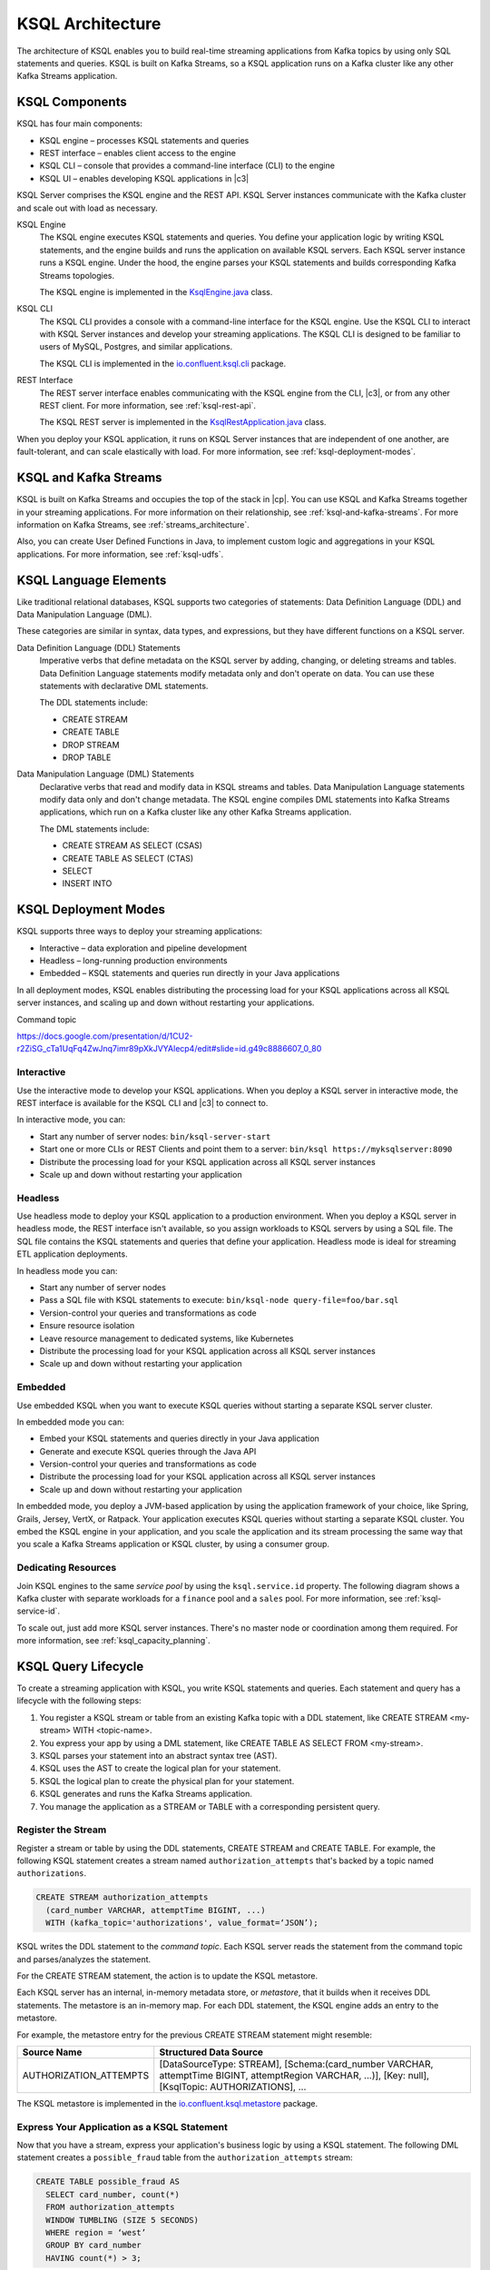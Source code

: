 .. _ksql-architecture:

KSQL Architecture
#################

The architecture of KSQL enables you to build real-time streaming applications
from Kafka topics by using only SQL statements and queries. KSQL is built on
Kafka Streams, so a KSQL application runs on a  Kafka cluster like any other
Kafka Streams application.

KSQL Components
***************

KSQL has four main components:

* KSQL engine – processes KSQL statements and queries 
* REST interface – enables client access to the engine
* KSQL CLI – console that provides a command-line interface (CLI) to the engine
* KSQL UI – enables developing KSQL applications in |c3|

KSQL Server comprises the KSQL engine and the REST API. KSQL Server instances
communicate with the Kafka cluster and scale out with load as necessary. 

.. image:: ../img/ksql-architecture-and-components.png
   :alt: Diagram showing architecture of KSQL
   :align: center

KSQL Engine
    The KSQL engine executes KSQL statements and queries. You define your
    application logic by writing KSQL statements, and the engine builds and
    runs the application on available KSQL servers. Each KSQL server instance
    runs a KSQL engine. Under the hood, the engine parses your KSQL statements
    and builds corresponding Kafka Streams topologies.
    
    The KSQL engine is implemented in the
    `KsqlEngine.java <https://github.com/confluentinc/ksql/blob/master/ksql-engine/src/main/java/io/confluent/ksql/KsqlEngine.java>`__
    class.

KSQL CLI
    The KSQL CLI provides a console with a command-line interface for the KSQL
    engine. Use the KSQL CLI to interact with KSQL Server instances and develop
    your streaming applications. The KSQL CLI is designed to be familiar to
    users of MySQL, Postgres, and similar applications.

    The KSQL CLI is implemented in the
    `io.confluent.ksql.cli <https://github.com/confluentinc/ksql/tree/master/ksql-cli/src/main/java/io/confluent/ksql/cli>`__
    package.

REST Interface
    The REST server interface enables communicating with the KSQL engine from
    the CLI, |c3|, or from any other REST client. For more information, see
    :ref:`ksql-rest-api`.
    
    The KSQL REST server is implemented in the
    `KsqlRestApplication.java <https://github.com/confluentinc/ksql/blob/master/ksql-rest-app/src/main/java/io/confluent/ksql/rest/server/KsqlRestApplication.java>`__
    class.

When you deploy your KSQL application, it runs on KSQL Server instances that
are independent of one another, are fault-tolerant, and can scale elastically
with load. For more information, see :ref:`ksql-deployment-modes`.

.. image:: ../img/ksql-server-scale-out.gif
   :alt: Diagram showing architecture of KSQL
   :align: center

KSQL and Kafka Streams
**********************

KSQL is built on Kafka Streams and occupies the top of the stack in |cp|.
You can use KSQL and Kafka Streams together in your streaming applications. 
For more information on their relationship, see :ref:`ksql-and-kafka-streams`.
For more information on Kafka Streams, see :ref:`streams_architecture`.

Also, you can create User Defined Functions in Java, to implement custom logic
and aggregations in your KSQL applications. For more information, see
:ref:`ksql-udfs`.

KSQL Language Elements
**********************

Like traditional relational databases, KSQL supports two categories of
statements: Data Definition Language (DDL) and Data Manipulation Language (DML).

These categories are similar in syntax, data types, and expressions, but they
have different functions on a KSQL server.

Data Definition Language (DDL) Statements
    Imperative verbs that define metadata on the KSQL server by adding,
    changing, or deleting streams and tables. Data Definition Language
    statements modify metadata only and don't operate on data. You can use
    these statements with declarative DML statements.

    The DDL statements include:

    * CREATE STREAM 
    * CREATE TABLE
    * DROP STREAM
    * DROP TABLE

Data Manipulation Language (DML) Statements
    Declarative verbs that read and modify data in KSQL streams and tables.
    Data Manipulation Language statements modify data only and don't change
    metadata. The KSQL engine compiles DML statements into Kafka Streams
    applications, which run on a Kafka cluster like any other Kafka Streams
    application.

    The DML statements include:

    * CREATE STREAM AS SELECT (CSAS) 
    * CREATE TABLE AS SELECT (CTAS)
    * SELECT
    * INSERT INTO

.. _ksql-deployment-modes:

KSQL Deployment Modes
*********************

KSQL supports three ways to deploy your streaming applications:

* Interactive – data exploration and pipeline development
* Headless – long-running production environments
* Embedded – KSQL statements and queries run directly in your Java
  applications

In all deployment modes, KSQL enables distributing the processing load for your
KSQL applications across all KSQL server instances, and scaling up and down
without restarting your applications.

Command topic



https://docs.google.com/presentation/d/1CU2-r2ZiSG_cTa1UqFq4ZwJnq7imr89pXkJVYAlecp4/edit#slide=id.g49c8886607_0_80

Interactive
=========== 

Use the interactive mode to develop your KSQL applications. When you deploy a
KSQL server in interactive mode, the REST interface is available for the KSQL
CLI and |c3| to connect to. 

.. image:: ../img/ksql-client-server-interactive-mode.png
   :alt: Diagram showing interactive KSQL deployment
   :align: center

In interactive mode, you can:

* Start any number of server nodes: ``bin/ksql-server-start``
* Start one or more CLIs or REST Clients and point them to a server: ``bin/ksql https://myksqlserver:8090``
* Distribute the processing load for your KSQL application across all KSQL
  server instances
* Scale up and down without restarting your application

Headless
========

Use headless mode to deploy your KSQL application to a production environment.
When you deploy a KSQL server in headless mode, the REST interface isn't
available, so you assign workloads to KSQL servers by using a SQL file. The SQL
file contains the KSQL statements and queries that define your application.
Headless mode is ideal for streaming ETL application deployments.

.. image:: ../img/ksql-standalone-headless.png
   :alt: Diagram showing headless KSQL deployment
   :align: center

In headless mode you can:

* Start any number of server nodes
* Pass a SQL file with KSQL statements to execute: ``bin/ksql-node query-file=foo/bar.sql``
* Version-control your queries and transformations as code
* Ensure resource isolation
* Leave resource management to dedicated systems, like Kubernetes
* Distribute the processing load for your KSQL application across all KSQL
  server instances
* Scale up and down without restarting your application

Embedded
========

Use embedded KSQL when you want to execute KSQL queries without starting a
separate KSQL server cluster. 

.. image:: ../img/ksql-embedded-in-application.png
   :alt: Diagram showing KSQL embedded in an application
   :align: center

In embedded mode you can:

* Embed your KSQL statements and queries directly in your Java application
* Generate and execute KSQL queries through the Java API
* Version-control your queries and transformations as code
* Distribute the processing load for your KSQL application across all KSQL
  server instances
* Scale up and down without restarting your application

In embedded mode, you deploy a JVM-based application by using the application
framework of your choice, like Spring, Grails, Jersey, VertX, or Ratpack. Your 
application executes KSQL queries without starting a separate KSQL cluster.
You embed the KSQL engine in your application, and you scale the application and
its stream processing the same way that you scale a Kafka Streams application or
KSQL cluster, by using a consumer group.

Dedicating Resources
====================

Join KSQL engines to the same *service pool* by using the ``ksql.service.id``
property. The following diagram shows a Kafka cluster with separate workloads
for a ``finance`` pool and a ``sales`` pool. For more information, see
:ref:`ksql-service-id`.

.. image:: ../img/ksql-dedicating-resources.png
   :alt: Diagram showing how to join KSQL engines to the same service pool
   :align: center

To scale out, just add more KSQL server instances. There's no master node or 
coordination among them required. For more information, see
:ref:`ksql_capacity_planning`.

KSQL Query Lifecycle
********************

To create a streaming application with KSQL, you write KSQL statements and
queries. Each statement and query has a lifecycle with the following steps:

#. You register a KSQL stream or table from an existing Kafka topic with a DDL
   statement, like CREATE STREAM <my-stream> WITH <topic-name>.
#. You express your app by using a DML statement, like CREATE TABLE AS SELECT
   FROM <my-stream>.
#. KSQL parses your statement into an abstract syntax tree (AST).
#. KSQL uses the AST to create the logical plan for your statement.
#. KSQL the logical plan to create the physical plan for your statement.
#. KSQL generates and runs the Kafka Streams application.
#. You manage the application as a STREAM or TABLE with a corresponding
   persistent query.

.. image:: ../img/ksql-query-lifecycle.gif
   :alt: Diagram showing how the KSQL query lifecycle for a KSQL statement
   :align: center

Register the Stream
===================

Register a stream or table by using the DDL statements, CREATE STREAM and
CREATE TABLE. For example, the following KSQL statement creates a stream named
``authorization_attempts`` that's backed by a topic named ``authorizations``.

.. code:: sql

    CREATE STREAM authorization_attempts 
      (card_number VARCHAR, attemptTime BIGINT, ...)
      WITH (kafka_topic='authorizations', value_format=‘JSON’);

KSQL writes the DDL statement to the *command topic*. Each KSQL server reads the
statement from the command topic and parses/analyzes the statement.

For the CREATE STREAM statement, the action is to update the KSQL metastore.

Each KSQL server has an internal, in-memory metadata store, or *metastore*, that
it builds when it receives DDL statements. The metastore is an in-memory map.
For each DDL statement, the KSQL engine adds an entry to the metastore.

For example, the metastore entry for the previous CREATE STREAM statement might
resemble:  

+-------------------------+----------------------------------------------------------------------------------+
| Source Name             | Structured Data Source                                                           |
+=========================+==================================================================================+
| AUTHORIZATION_ATTEMPTS  | [DataSourceType: STREAM],                                                        |
|                         | [Schema:(card_number VARCHAR, attemptTime BIGINT, attemptRegion VARCHAR, ...)],  |
|                         | [Key: null],                                                                     |
|                         | [KsqlTopic: AUTHORIZATIONS],                                                     |
|                         | ...                                                                              |
+-------------------------+----------------------------------------------------------------------------------+

The KSQL metastore is implemented in the
`io.confluent.ksql.metastore <https://github.com/confluentinc/ksql/tree/master/ksql-metastore/src/main/java/io/confluent/ksql/metastore>`__
package.

Express Your Application as a KSQL Statement
============================================

Now that you have a stream, express your application's business logic by using
a KSQL statement. The following DML statement creates a ``possible_fraud`` table
from the ``authorization_attempts`` stream:

.. code:: sql

    CREATE TABLE possible_fraud AS
      SELECT card_number, count(*)
      FROM authorization_attempts 
      WINDOW TUMBLING (SIZE 5 SECONDS)
      WHERE region = ‘west’
      GROUP BY card_number
      HAVING count(*) > 3; 

The KSQL engine translates the DML statement into a Kafka Streams application.
The application reads the source topic continuously, and whenever the
``count(*) > 3`` condition is met, it writes records to the ``possible_fraud``
table.

KSQL Parses Your Statement
==========================

To express your DML statement as a Kafka Streams application, the KSQL engine
starts by parsing the statement. The parser creates an abstract syntax tree
(AST). The KSQL engine uses the AST to plan the query.

The KSQL statement parser is based on `ANTLR <https://www.antlr.org/>`__ and is
implemented in the
`io.confluent.ksql.parser <https://github.com/confluentinc/ksql/tree/master/ksql-parser/src/main>`__
package.

KSQL Creates the Logical Plan
=============================

The KSQL engine creates the logical plan for the query by using the AST:

#. Define the source – FROM node in the AST
#. Filter – WHERE clause
#. Aggregation – GROUP BY
#. Projection – WINDOW
#. Post-aggregation filter – HAVING, applied to the result of the aggregation
#. Projection – for the result

.. image:: ../img/ksql-statement-logical-plan.gif
   :alt: Diagram showing how the KSQL engine creates a logical plan for a KSQL statement
   :align: center

KSQL Creates the Physical Plan
==============================

From the logical plan, the KSQL engine creates the physical plan, which is a Kafka
Streams DSL application with a schema.

* KSQL Stream – rendered as `SchemaKStream.java <https://github.com/confluentinc/ksql/blob/master/ksql-engine/src/main/java/io/confluent/ksql/structured/SchemaKStream.java>`__,
  which is a KStream with Schema
* KSQL Table – rendered as `SchemaKTable.java <https://github.com/confluentinc/ksql/blob/master/ksql-engine/src/main/java/io/confluent/ksql/structured/SchemaKTable.java>`__,
  which is a KTable with Schema
* Schema awareness – provided by the `SchemaRegistryClient <https://github.com/confluentinc/schema-registry/blob/master/client/src/main/java/io/confluent/kafka/schemaregistry/client/SchemaRegistryClient.java>`__.

The KSQL engine traverses the logical plan and emits Kafka Streams API calls:

#. Define the source – SchemaKStream or SchemaKTable with info from the KSQL metastore
#. Filter – produces another SchemaKStream
#. Projection – the SELECT function
#. Apply aggregation – Multiple steps: rekey, groupby, aggregate. May need to re-partition data if it's not keyed with a GROUP BY phrase.  
#. Filter – HAVING
#. Projection for result – select()

.. image:: ../img/ksql-statement-physical-plan.gif
   :alt: Diagram showing how the KSQL engine creates a physical plan for a KSQL statement
   :align: center





.. graphics-file: https://docs.google.com/presentation/d/1CU2-r2ZiSG_cTa1UqFq4ZwJnq7imr89pXkJVYAlecp4/edit#slide=id.p64
.. graphics-file: https://docs.google.com/presentation/d/1IMBU414rxEt4HrvqvEjjRiyCxMJzcQytC8ypD0dsvTg/edit#slide=id.g4a42e8b1c4_0_19